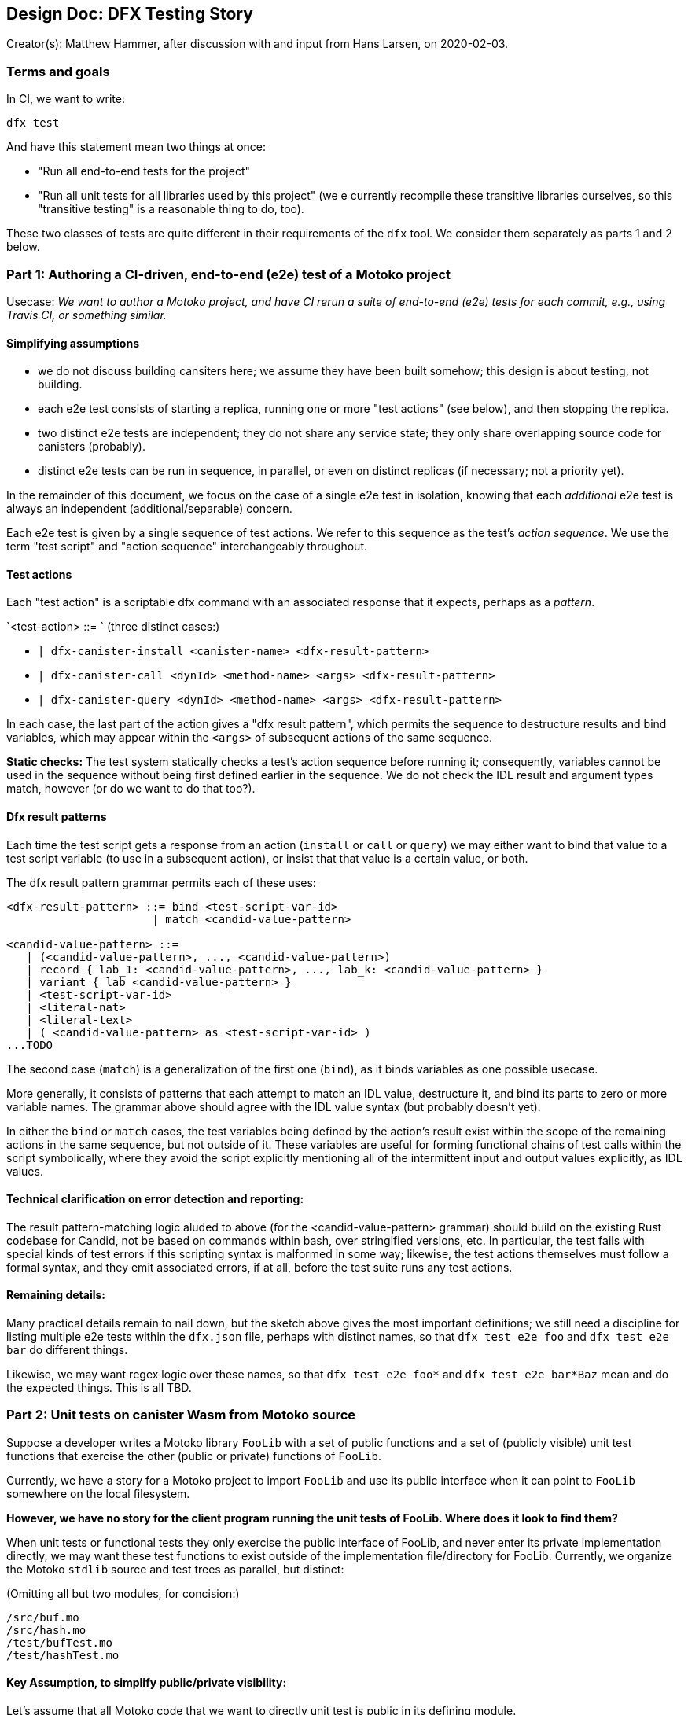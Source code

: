 ## Design Doc: DFX Testing Story

Creator(s): Matthew Hammer, after discussion with and input from Hans Larsen, on 2020-02-03.

### Terms and goals

In CI, we want to write:

`dfx test`

And have this statement mean two things at once:

 - "Run all end-to-end tests for the project"

 - "Run all unit tests for all libraries used by this project" (we
  e currently recompile these transitive libraries ourselves, so this
   "transitive testing" is a reasonable thing to do, too).

These two classes of tests are quite different in their requirements
of the `dfx` tool.  We consider them separately as parts 1 and 2 below.

### Part 1: Authoring a CI-driven, end-to-end (e2e) test of a Motoko project

Usecase: _We want to author a Motoko project, and have CI rerun a
suite of end-to-end (e2e) tests for each commit, e.g., using Travis
CI, or something similar._

#### Simplifying assumptions

- we do not discuss building cansiters here; we assume they have been built somehow; this design is about testing, not building.
- each e2e test consists of starting a replica, running one or more "test actions" (see below), and then stopping the replica.
- two distinct e2e tests are independent; they do not share any service state; they only share overlapping source code for canisters (probably).
- distinct e2e tests can be run in sequence, in parallel, or even on distinct replicas (if necessary; not a priority yet).

In the remainder of this document, we focus on the case of a single
e2e test in isolation, knowing that each _additional_ e2e test is
always an independent (additional/separable) concern.

Each e2e test is given by a single sequence of test actions.  We refer
to this sequence as the test's _action sequence_.  We use the term
"test script" and "action sequence" interchangeably throughout.

#### Test actions

Each "test action" is a scriptable dfx command with an associated
response that it expects, perhaps as a _pattern_.

`<test-action> ::= `   (three distinct cases:)

- `| dfx-canister-install <canister-name> <dfx-result-pattern>`
- `| dfx-canister-call <dynId> <method-name> <args> <dfx-result-pattern>`
- `| dfx-canister-query <dynId> <method-name> <args> <dfx-result-pattern>`

In each case, the last part of the action gives a "dfx result
pattern", which permits the sequence to destructure results and bind
variables, which may appear within the `<args>` of subsequent actions
of the same sequence.

**Static checks:** The test system statically checks a test's action
sequence before running it; consequently, variables cannot be used in
the sequence without being first defined earlier in the sequence.  We
do not check the IDL result and argument types match, however (or do
we want to do that too?).

#### Dfx result patterns

Each time the test script gets a response from an action (`install` or `call` or
`query`) we may either want to bind that value to a test script
variable (to use in a subsequent action), or insist that that value is
a certain value, or both.

The dfx result pattern grammar permits each of these uses:

```
<dfx-result-pattern> ::= bind <test-script-var-id>
                      | match <candid-value-pattern>

<candid-value-pattern> ::= 
   | (<candid-value-pattern>, ..., <candid-value-pattern>)
   | record { lab_1: <candid-value-pattern>, ..., lab_k: <candid-value-pattern> }
   | variant { lab <candid-value-pattern> }
   | <test-script-var-id>
   | <literal-nat>
   | <literal-text>
   | ( <candid-value-pattern> as <test-script-var-id> )
...TODO
```

The second case (`match`) is a generalization of the first one
(`bind`), as it binds variables as one possible usecase. 

More generally, it consists of patterns that each attempt to match an
IDL value, destructure it, and bind its parts to zero or more variable
names.  The grammar above should agree with the IDL value syntax (but
probably doesn't yet).

In either the `bind` or `match` cases, the test variables being
defined by the action's result exist within the scope of the remaining
actions in the same sequence, but not outside of it.  These variables
are useful for forming functional chains of test calls within the
script symbolically, where they avoid the script explicitly mentioning
all of the intermittent input and output values explicitly, as IDL
values.

#### Technical clarification on error detection and reporting: 

The result pattern-matching logic aluded to above (for the
<candid-value-pattern> grammar) should build on the existing Rust
codebase for Candid, not be based on commands within bash, over
stringified versions, etc.  In particular, the test fails with special
kinds of test errors if this scripting syntax is malformed in some
way; likewise, the test actions themselves must follow a formal
syntax, and they emit associated errors, if at all, before the test
suite runs any test actions.

#### Remaining details:

Many practical details remain to nail down, but the sketch above gives
the most important definitions; we still need a discipline for listing
multiple e2e tests within the `dfx.json` file, perhaps with distinct
names, so that `dfx test e2e foo` and `dfx test e2e bar` do different
things.

Likewise, we may want regex logic over these names, so that `dfx test
e2e foo*` and `dfx test e2e bar*Baz` mean and do the expected things.
This is all TBD.


### Part 2: Unit tests on canister Wasm from Motoko source

Suppose a developer writes a Motoko library `FooLib` with a set of
public functions and a set of (publicly visible) unit test functions
that exercise the other (public or private) functions of `FooLib`.

Currently, we have a story for a Motoko project to import `FooLib` and
use its public interface when it can point to `FooLib` somewhere on the
local filesystem.

**However, we have no story for the client program running the unit
tests of FooLib. Where does it look to find them?**

When unit tests or functional tests they only exercise the public
interface of FooLib, and never enter its private implementation
directly, we may want these test functions to exist outside of the
implementation file/directory for FooLib.  Currently, we organize
the Motoko `stdlib` source and test trees as parallel, but distinct:

(Omitting all but two modules, for concision:)
```
/src/buf.mo
/src/hash.mo
/test/bufTest.mo
/test/hashTest.mo
```

#### Key Assumption, to simplify public/private visibility: 

Let's assume that all Motoko code that we want to directly unit test
is public in its defining module.

Under this assumption, we can assume that testing code is seperable
from implementation code, and the `src` versus `test` directory
distinction is workable.

Of course, this implementation module versus test module separation
does not make sense for unit tests of private functions.  Those tests
require a different approach, where the (publicly-exposed) test code
is mixed into the module itself, where it can access private members
to test them.  While this usecase is important, it's a complex use
case in terms of visibility (public test and private code being
tested), so let's set it aside for now.

#### Remaining details:

_(Very similar to those of Part 1.)_